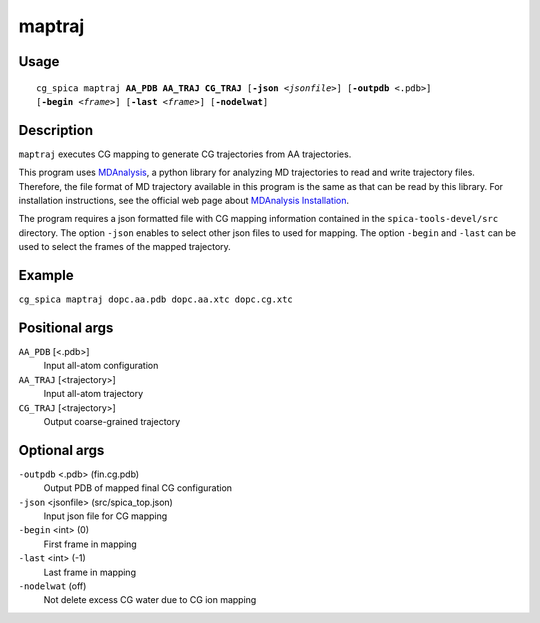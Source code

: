 maptraj
===============
Usage   
--------
.. parsed-literal::

    cg_spica maptraj :strong:`AA_PDB` :strong:`AA_TRAJ` :strong:`CG_TRAJ` [:strong:`-json` :emphasis:`<jsonfile>`] [:strong:`-outpdb` <.pdb>] 
    [:strong:`-begin` :emphasis:`<frame>`] [:strong:`-last` :emphasis:`<frame>`] [:strong:`-nodelwat`]

Description
-----------
``maptraj`` executes CG mapping to generate CG trajectories from AA trajectories.

This program uses `MDAnalysis`_, a python library for analyzing MD trajectories
to read and write trajectory files. 
Therefore, the file format of MD trajectory available in this program is the same as 
that can be read by this library. For installation instructions, see the official web 
page about `MDAnalysis Installation <https://www.mdanalysis.org/pages/installation_quick_start>`_.

The program requires a json formatted file with CG mapping information
contained in the ``spica-tools-devel/src`` directory. 
The option ``-json`` enables to select other json files to used for mapping.
The option ``-begin`` and ``-last`` can be used to select the frames of the
mapped trajectory.

.. _MDAnalysis: https://www.mdanalysis.org


Example
-------
``cg_spica maptraj dopc.aa.pdb dopc.aa.xtc dopc.cg.xtc`` 

Positional args
---------------

``AA_PDB`` [<.pdb>] 
    Input all-atom configuration
``AA_TRAJ`` [<trajectory>] 
    Input all-atom trajectory
``CG_TRAJ`` [<trajectory>] 
    Output coarse-grained trajectory

Optional args
-------------

``-outpdb`` <.pdb> (fin.cg.pdb)
    Output PDB of mapped final CG configuration
``-json`` <jsonfile> (src/spica_top.json)
    Input json file for CG mapping
``-begin`` <int> (0)
    First frame in mapping
``-last`` <int> (-1)
    Last frame in mapping
``-nodelwat`` (off)
    Not delete excess CG water due to CG ion mapping

